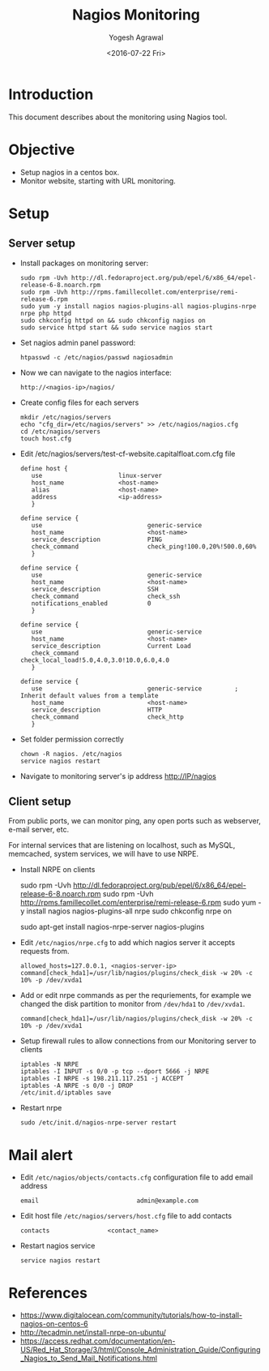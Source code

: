 #+Title: Nagios Monitoring
#+Author: Yogesh Agrawal
#+Email: yogeshiiith@gmail.com
#+Date: <2016-07-22 Fri>

* Introduction
  This document describes about the monitoring using Nagios tool.

* Objective
  - Setup nagios in a centos box.
  - Monitor website, starting with URL monitoring.

* Setup
** Server setup
   - Install packages on monitoring server:
     #+BEGIN_EXAMPLE
     sudo rpm -Uvh http://dl.fedoraproject.org/pub/epel/6/x86_64/epel-release-6-8.noarch.rpm
     sudo rpm -Uvh http://rpms.famillecollet.com/enterprise/remi-release-6.rpm
     sudo yum -y install nagios nagios-plugins-all nagios-plugins-nrpe nrpe php httpd
     sudo chkconfig httpd on && sudo chkconfig nagios on
     sudo service httpd start && sudo service nagios start
     #+END_EXAMPLE
   - Set nagios admin panel password:
     #+BEGIN_EXAMPLE
     htpasswd -c /etc/nagios/passwd nagiosadmin
     #+END_EXAMPLE
   - Now we can navigate to the nagios interface:
     #+BEGIN_EXAMPLE
     http://<nagios-ip>/nagios/
     #+END_EXAMPLE
   - Create config files for each servers
     #+BEGIN_EXAMPLE
     mkdir /etc/nagios/servers
     echo "cfg_dir=/etc/nagios/servers" >> /etc/nagios/nagios.cfg
     cd /etc/nagios/servers
     touch host.cfg
     #+END_EXAMPLE
   - Edit /etc/nagios/servers/test-cf-website.capitalfloat.com.cfg file
     #+BEGIN_EXAMPLE
     define host {
        use                     linux-server
        host_name               <host-name>
        alias                   <host-name>
        address                 <ip-address>
        }

     define service {
        use                             generic-service
        host_name                       <host-name>
        service_description             PING
        check_command                   check_ping!100.0,20%!500.0,60%
        }

     define service {
        use                             generic-service
        host_name                       <host-name>
        service_description             SSH
        check_command                   check_ssh
        notifications_enabled           0
        }

     define service {
        use                             generic-service
        host_name                       <host-name>
        service_description             Current Load
        check_command                   check_local_load!5.0,4.0,3.0!10.0,6.0,4.0
        }

     define service {
        use                             generic-service         ; Inherit default values from a template
        host_name                       <host-name>
        service_description             HTTP
        check_command                   check_http
        }
     #+END_EXAMPLE
   - Set folder permission correctly
     #+BEGIN_EXAMPLE
     chown -R nagios. /etc/nagios
     service nagios restart
     #+END_EXAMPLE
   - Navigate to monitoring server's ip address http://IP/nagios
** Client setup
   From public ports, we can monitor ping, any open ports such as webserver,
   e-mail server, etc.

   For internal services that are listening on localhost, such as MySQL,
   memcached, system services, we will have to use NRPE.

   - Install NRPE on clients
     #+BEGIN_EXAMPLE  (centos)
     sudo rpm -Uvh http://dl.fedoraproject.org/pub/epel/6/x86_64/epel-release-6-8.noarch.rpm
     sudo rpm -Uvh http://rpms.famillecollet.com/enterprise/remi-release-6.rpm
     sudo yum -y install nagios nagios-plugins-all nrpe
     sudo chkconfig nrpe on
     #+END_EXAMPLE
     #+BEGIN_EXAMPLE (ubuntu)
     sudo apt-get install nagios-nrpe-server nagios-plugins
     #+END_EXAMPLE
   - Edit =/etc/nagios/nrpe.cfg= to add which nagios server it accepts requests
     from.
     #+BEGIN_EXAMPLE
     allowed_hosts=127.0.0.1, <nagios-server-ip>
     command[check_hda1]=/usr/lib/nagios/plugins/check_disk -w 20% -c 10% -p /dev/xvda1
     #+END_EXAMPLE
   - Add or edit nrpe commands as per the requriements, for example we changed
     the disk partition to monitor from =/dev/hda1= to =/dev/xvda1=.
     #+BEGIN_EXAMPLE
     command[check_hda1]=/usr/lib/nagios/plugins/check_disk -w 20% -c 10% -p /dev/xvda1
     #+END_EXAMPLE
   - Setup firewall rules to allow connections from our Monitoring server to
     clients
     #+BEGIN_EXAMPLE
     iptables -N NRPE
     iptables -I INPUT -s 0/0 -p tcp --dport 5666 -j NRPE
     iptables -I NRPE -s 198.211.117.251 -j ACCEPT
     iptables -A NRPE -s 0/0 -j DROP
     /etc/init.d/iptables save
     #+END_EXAMPLE
   - Restart nrpe
     #+BEGIN_EXAMPLE
     sudo /etc/init.d/nagios-nrpe-server restart
     #+END_EXAMPLE
* Mail alert
  - Edit =/etc/nagios/objects/contacts.cfg= configuration file to add email
    address
    #+BEGIN_EXAMPLE
    email                           admin@example.com
    #+END_EXAMPLE
  - Edit host file =/etc/nagios/servers/host.cfg= file to add contacts
    #+BEGIN_EXAMPLE
    contacts                <contact_name>
    #+END_EXAMPLE
  - Restart nagios service
    #+BEGIN_EXAMPLE
    service nagios restart
    #+END_EXAMPLE
* References
  - https://www.digitalocean.com/community/tutorials/how-to-install-nagios-on-centos-6
  - http://tecadmin.net/install-nrpe-on-ubuntu/
  - https://access.redhat.com/documentation/en-US/Red_Hat_Storage/3/html/Console_Administration_Guide/Configuring_Nagios_to_Send_Mail_Notifications.html
